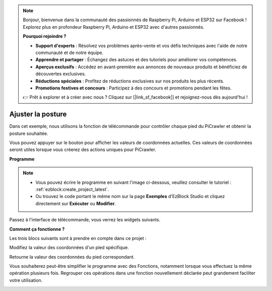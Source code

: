 .. note:: 

    Bonjour, bienvenue dans la communauté des passionnés de Raspberry Pi, Arduino et ESP32 sur Facebook ! Explorez plus en profondeur Raspberry Pi, Arduino et ESP32 avec d'autres passionnés.

    **Pourquoi rejoindre ?**

    - **Support d'experts** : Résolvez vos problèmes après-vente et vos défis techniques avec l'aide de notre communauté et de notre équipe.
    - **Apprendre et partager** : Échangez des astuces et des tutoriels pour améliorer vos compétences.
    - **Aperçus exclusifs** : Accédez en avant-première aux annonces de nouveaux produits et bénéficiez de découvertes exclusives.
    - **Réductions spéciales** : Profitez de réductions exclusives sur nos produits les plus récents.
    - **Promotions festives et concours** : Participez à des concours et promotions pendant les fêtes.

    👉 Prêt à explorer et à créer avec nous ? Cliquez sur [|link_sf_facebook|] et rejoignez-nous dès aujourd'hui !

.. _ezb_posture:

Ajuster la posture
==========================

Dans cet exemple, nous utilisons la fonction de télécommande pour contrôler chaque pied du PiCrawler et obtenir la posture souhaitée.

Vous pouvez appuyer sur le bouton pour afficher les valeurs de coordonnées actuelles. Ces valeurs de coordonnées seront utiles lorsque vous créerez des actions uniques pour PiCrawler.

.. image:: ../python/img/1cood.A.png

**Programme**

.. note:: 

    * Vous pouvez écrire le programme en suivant l'image ci-dessous, veuillez consulter le tutoriel : :ref:`ezblock:create_project_latest`.
    * Ou trouvez le code portant le même nom sur la page **Exemples** d'EzBlock Studio et cliquez directement sur **Exécuter** ou **Modifier**.

.. image:: img/do_single_leg.png
    :width: 800

Passez à l'interface de télécommande, vous verrez les widgets suivants.

.. image:: img/do_single_leg_B-1.png
    :width: 600

**Comment ça fonctionne ?**

Les trois blocs suivants sont à prendre en compte dans ce projet :

.. image:: img/sp210928_115847.png

Modifiez la valeur des coordonnées d'un pied spécifique.

.. image:: img/sp210928_115908.png

Retourne la valeur des coordonnées du pied correspondant.

.. image:: img/sp210928_115958.png

Vous souhaiterez peut-être simplifier le programme avec des Fonctions, notamment lorsque vous effectuez la même opération plusieurs fois. Regrouper ces opérations dans une fonction nouvellement déclarée peut grandement faciliter votre utilisation.

.. image:: img/sp210928_135733.png
    :width: 500